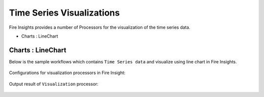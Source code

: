 Time Series Visualizations
--------------------------

Fire Insights provides a number of Processors for the visualization of the time series data.

* Charts : LineChart

Charts : LineChart
==================

Below is the sample workflows which contains ``Time Series data`` and visualize using line chart in Fire Insights.

.. figure:: ../_assets/ml_userguide/visual.PNG
   :alt: ml_userguide
   :align: center
   :width: 60%

Configurations for visualization processors in Fire Insight:

.. figure:: ../_assets/ml_userguide/visualization_configurations.PNG
   :alt: ml_userguide
   :align: center
   :width: 60%

Output result of ``Visualization`` processor:

.. figure:: ../_assets/ml_userguide/visual_result.PNG
   :alt: ml_userguide
   :align: center
   :width: 60%
